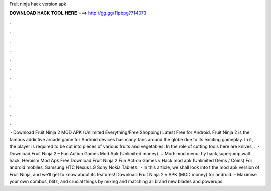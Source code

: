 Fruit ninja hack version apk

𝐃𝐎𝐖𝐍𝐋𝐎𝐀𝐃 𝐇𝐀𝐂𝐊 𝐓𝐎𝐎𝐋 𝐇𝐄𝐑𝐄 ===> http://gg.gg/11pbpg?714073

.

.

.

.

.

.

.

.

.

.

.

.

 · Download Fruit Ninja 2 MOD APK (Unlimited Everything/Free Shopping) Latest Free for Android. Fruit Ninja 2 is the famous addictive arcade game for Android devices has many fans around the globe due to its exciting gameplay. In it, the player is required to be cut into pieces of various fruits and vegetables. In the role of cutting tools here are knives, .  · Download Fruit Ninja 2 – Fun Action Games Mod Apk (Unlimited money). + Mod: mod menu: fly hack,superjump,wall hack, Heroism Mod Apk Free Download Fruit Ninja 2 Fun Action Games v Hack mod apk (Unlimited Gems / Coins) For android mobiles, Samsung HTC Nexus LG Sony Nokia Tablets.  · In this article, we shall look into t the mod apk version of Fruit Ninja, and we’ll get to know about its features! Download Fruit Ninja 2 v APK (MOD money) for android. – Maximise your own combos, blitz, and crucial things by mixing and matching all brand new blades and powerups.